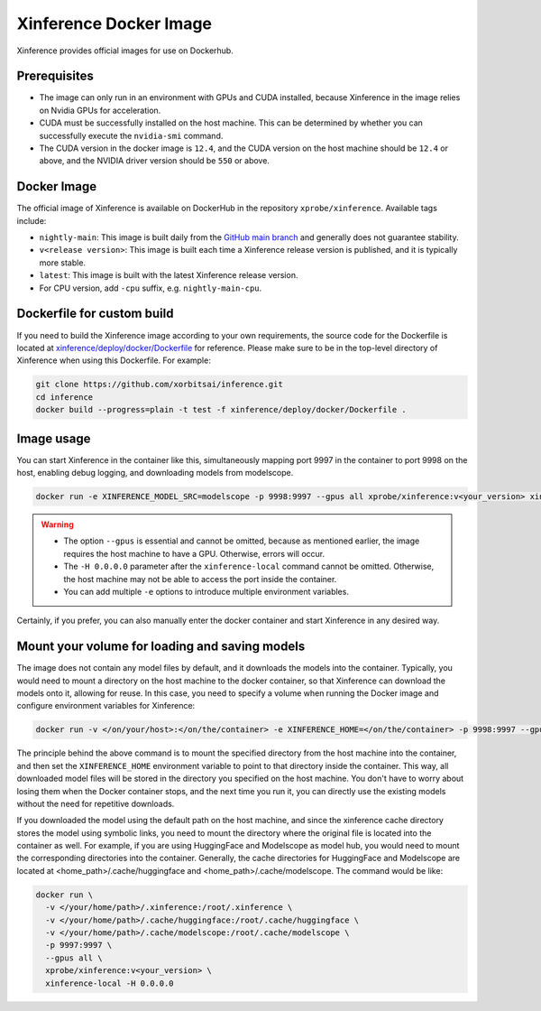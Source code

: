 .. _using_docker_image:

=======================
Xinference Docker Image
=======================

Xinference provides official images for use on Dockerhub.


Prerequisites
=============
* The image can only run in an environment with GPUs and CUDA installed, because Xinference in the image relies on Nvidia GPUs for acceleration.
* CUDA must be successfully installed on the host machine. This can be determined by whether you can successfully execute the ``nvidia-smi`` command.
* The CUDA version in the docker image is ``12.4``, and the CUDA version on the host machine should be ``12.4`` or above, and the NVIDIA driver version should be ``550`` or above.


Docker Image
============
The official image of Xinference is available on DockerHub in the repository ``xprobe/xinference``.
Available tags include:

* ``nightly-main``: This image is built daily from the `GitHub main branch <https://github.com/xorbitsai/inference>`_ and generally does not guarantee stability.
* ``v<release version>``: This image is built each time a Xinference release version is published, and it is typically more stable.
* ``latest``: This image is built with the latest Xinference release version.
* For CPU version, add ``-cpu`` suffix, e.g. ``nightly-main-cpu``.


Dockerfile for custom build
===========================
If you need to build the Xinference image according to your own requirements, the source code for the Dockerfile is located at `xinference/deploy/docker/Dockerfile <https://github.com/xorbitsai/inference/tree/main/xinference/deploy/docker/Dockerfile>`_ for reference.
Please make sure to be in the top-level directory of Xinference when using this Dockerfile. For example:

.. code-block:: bash

   git clone https://github.com/xorbitsai/inference.git
   cd inference
   docker build --progress=plain -t test -f xinference/deploy/docker/Dockerfile .


Image usage
===========
You can start Xinference in the container like this, simultaneously mapping port 9997 in the container to port 9998 on the host, enabling debug logging, and downloading models from modelscope.

.. code-block:: bash

   docker run -e XINFERENCE_MODEL_SRC=modelscope -p 9998:9997 --gpus all xprobe/xinference:v<your_version> xinference-local -H 0.0.0.0 --log-level debug


.. warning::
    * The option ``--gpus`` is essential and cannot be omitted, because as mentioned earlier, the image requires the host machine to have a GPU. Otherwise, errors will occur.
    * The ``-H 0.0.0.0`` parameter after the ``xinference-local`` command cannot be omitted. Otherwise, the host machine may not be able to access the port inside the container.
    * You can add multiple ``-e`` options to introduce multiple environment variables.


Certainly, if you prefer, you can also manually enter the docker container and start Xinference in any desired way.


Mount your volume for loading and saving models
===============================================
The image does not contain any model files by default, and it downloads the models into the container.
Typically, you would need to mount a directory on the host machine to the docker container, so that Xinference can download the models onto it, allowing for reuse.
In this case, you need to specify a volume when running the Docker image and configure environment variables for Xinference:

.. code-block:: bash

   docker run -v </on/your/host>:</on/the/container> -e XINFERENCE_HOME=</on/the/container> -p 9998:9997 --gpus all xprobe/xinference:v<your_version> xinference-local -H 0.0.0.0


The principle behind the above command is to mount the specified directory from the host machine into the container, and then set the ``XINFERENCE_HOME`` environment variable to point to that directory inside the container.
This way, all downloaded model files will be stored in the directory you specified on the host machine.
You don't have to worry about losing them when the Docker container stops, and the next time you run it, you can directly use the existing models without the need for repetitive downloads.

If you downloaded the model using the default path on the host machine, and since the xinference cache directory
stores the model using symbolic links, you need to mount the directory where the original file is located into the container as well.
For example, if you are using HuggingFace and Modelscope as model hub, you would need to mount the corresponding
directories into the container. Generally, the cache directories for HuggingFace and Modelscope are located
at <home_path>/.cache/huggingface and <home_path>/.cache/modelscope. The command would be like:

.. code-block:: bash

   docker run \
     -v </your/home/path>/.xinference:/root/.xinference \
     -v </your/home/path>/.cache/huggingface:/root/.cache/huggingface \
     -v </your/home/path>/.cache/modelscope:/root/.cache/modelscope \
     -p 9997:9997 \
     --gpus all \
     xprobe/xinference:v<your_version> \
     xinference-local -H 0.0.0.0


